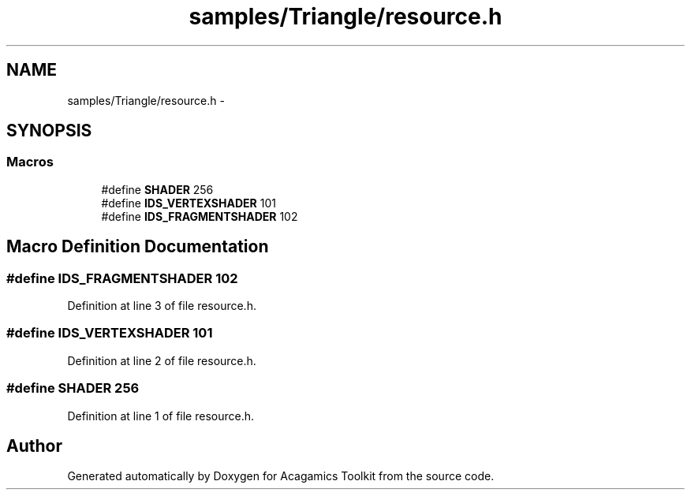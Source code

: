 .TH "samples/Triangle/resource.h" 3 "Thu Apr 3 2014" "Acagamics Toolkit" \" -*- nroff -*-
.ad l
.nh
.SH NAME
samples/Triangle/resource.h \- 
.SH SYNOPSIS
.br
.PP
.SS "Macros"

.in +1c
.ti -1c
.RI "#define \fBSHADER\fP   256"
.br
.ti -1c
.RI "#define \fBIDS_VERTEXSHADER\fP   101"
.br
.ti -1c
.RI "#define \fBIDS_FRAGMENTSHADER\fP   102"
.br
.in -1c
.SH "Macro Definition Documentation"
.PP 
.SS "#define IDS_FRAGMENTSHADER   102"

.PP
Definition at line 3 of file resource\&.h\&.
.SS "#define IDS_VERTEXSHADER   101"

.PP
Definition at line 2 of file resource\&.h\&.
.SS "#define SHADER   256"

.PP
Definition at line 1 of file resource\&.h\&.
.SH "Author"
.PP 
Generated automatically by Doxygen for Acagamics Toolkit from the source code\&.
